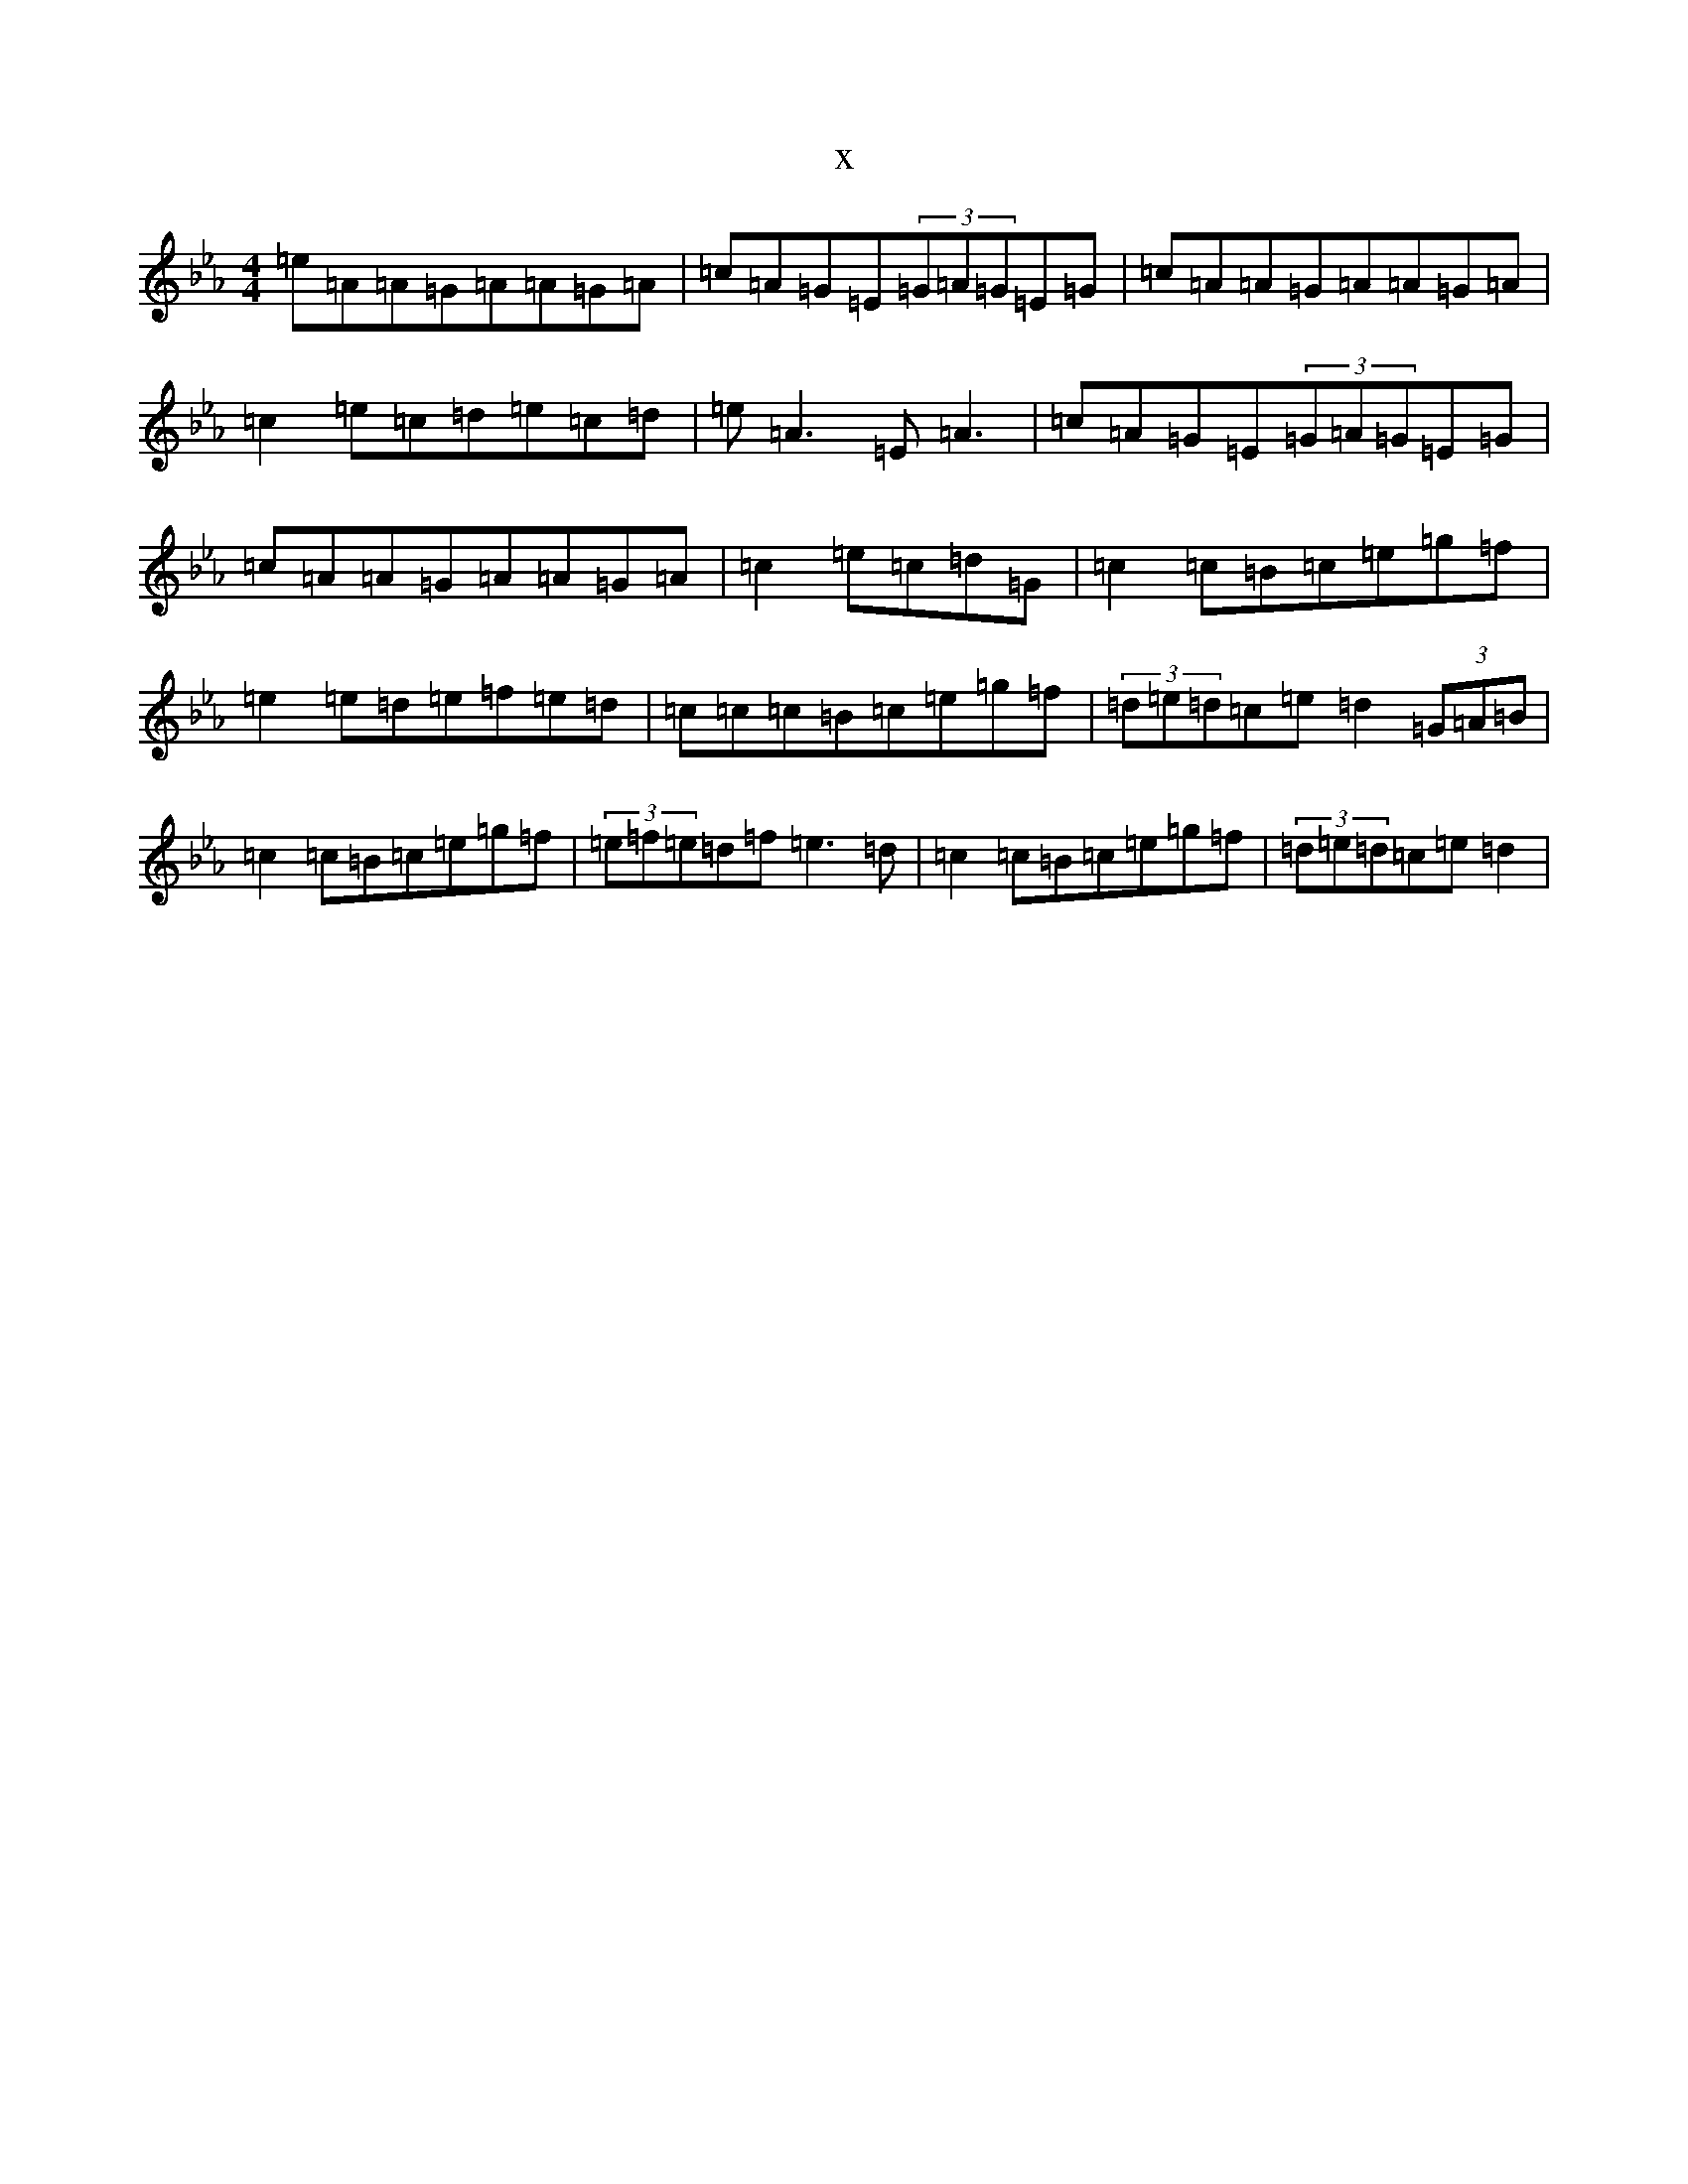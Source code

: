 X:5598
T:x
L:1/8
M:4/4
K: C minor
=e=A=A=G=A=A=G=A|=c=A=G=E(3=G=A=G=E=G|=c=A=A=G=A=A=G=A|=c2=e=c=d=e=c=d|=e=A3=E=A3|=c=A=G=E(3=G=A=G=E=G|=c=A=A=G=A=A=G=A|=c2=e=c=d=G|=c2=c=B=c=e=g=f|=e2=e=d=e=f=e=d|=c=c=c=B=c=e=g=f|(3=d=e=d=c=e=d2(3=G=A=B|=c2=c=B=c=e=g=f|(3=e=f=e=d=f=e3=d|=c2=c=B=c=e=g=f|(3=d=e=d=c=e=d2|